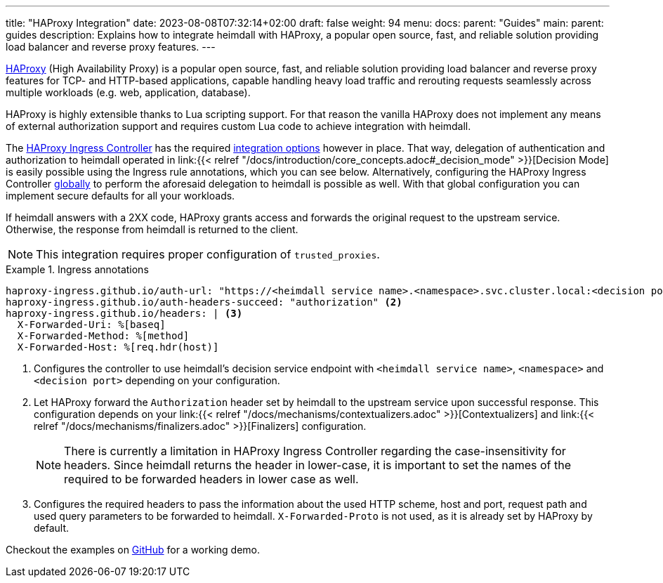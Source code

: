 ---
title: "HAProxy Integration"
date: 2023-08-08T07:32:14+02:00
draft: false
weight: 94
menu:
  docs:
    parent: "Guides"
  main:
    parent: guides
description: Explains how to integrate heimdall with HAProxy, a popular open source, fast, and reliable solution providing load balancer and reverse proxy features.
---

:toc:

https://www.haproxy.com/[HAProxy] (High Availability Proxy) is a popular open source, fast, and reliable solution providing load balancer and reverse proxy features for TCP- and HTTP-based applications, capable handling heavy load traffic and rerouting requests seamlessly across multiple workloads (e.g. web, application, database).

HAProxy is highly extensible thanks to Lua scripting support. For that reason the vanilla HAProxy does not implement any means of external authorization support and requires custom Lua code to achieve integration with heimdall.

The https://haproxy-ingress.github.io/[HAProxy Ingress Controller] has the required https://haproxy-ingress.github.io/docs/configuration/keys/#auth-external[integration options] however in place. That way, delegation of authentication and authorization to heimdall operated in link:{{< relref "/docs/introduction/core_concepts.adoc#_decision_mode" >}}[Decision Mode] is easily possible using the Ingress rule annotations, which you can see below. Alternatively, configuring the HAProxy Ingress Controller https://haproxy-ingress.github.io/docs/configuration/keys/#configmap[globally] to perform the aforesaid delegation to heimdall is possible as well. With that global configuration you can implement secure defaults for all your workloads.

If heimdall answers with a 2XX code, HAProxy grants access and forwards the original request to the upstream service. Otherwise, the response from heimdall is returned to the client.

NOTE: This integration requires proper configuration of `trusted_proxies`.

.Ingress annotations
====
[source, yaml]
----
haproxy-ingress.github.io/auth-url: "https://<heimdall service name>.<namespace>.svc.cluster.local:<decision port>" <1>
haproxy-ingress.github.io/auth-headers-succeed: "authorization" <2>
haproxy-ingress.github.io/headers: | <3>
  X-Forwarded-Uri: %[baseq]
  X-Forwarded-Method: %[method]
  X-Forwarded-Host: %[req.hdr(host)]
----
<1> Configures the controller to use heimdall's decision service endpoint with `<heimdall service name>`, `<namespace>` and `<decision port>` depending on your configuration.
<2> Let HAProxy forward the `Authorization` header set by heimdall to the upstream service upon successful response. This configuration depends on
your link:{{< relref "/docs/mechanisms/contextualizers.adoc" >}}[Contextualizers] and link:{{< relref "/docs/mechanisms/finalizers.adoc" >}}[Finalizers] configuration.
+
NOTE: There is currently a limitation in HAProxy Ingress Controller regarding the case-insensitivity for headers. Since heimdall returns the header in lower-case, it is important to set the names of the required to be forwarded headers in lower case as well.
<3> Configures the required headers to pass the information about the used HTTP scheme, host and port, request path and used query parameters to be forwarded to heimdall. `X-Forwarded-Proto` is not used, as it is already set by HAProxy by default.
====

Checkout the examples on https://github.com/dadrus/heimdall/tree/main/examples[GitHub] for a working demo.